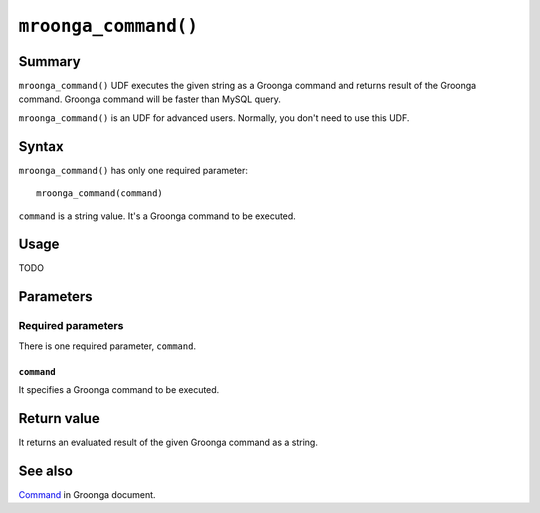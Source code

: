 ``mroonga_command()``
=====================

.. versionadded:: 3.02

Summary
-------

``mroonga_command()`` UDF executes the given string as a Groonga command
and returns result of the Groonga command. Groonga command will be
faster than MySQL query.

``mroonga_command()`` is an UDF for advanced users. Normally, you
don't need to use this UDF.

Syntax
------

``mroonga_command()`` has only one required parameter::

  mroonga_command(command)

``command`` is a string value. It's a Groonga command to be executed.

Usage
-----

TODO

Parameters
----------

Required parameters
^^^^^^^^^^^^^^^^^^^

There is one required parameter, ``command``.

``command``
"""""""""""

It specifies a Groonga command to be executed.

Return value
------------

It returns an evaluated result of the given Groonga command as a string.

See also
--------

`Command <https://groonga.org/docs/reference/command.html>`_ in Groonga document.
